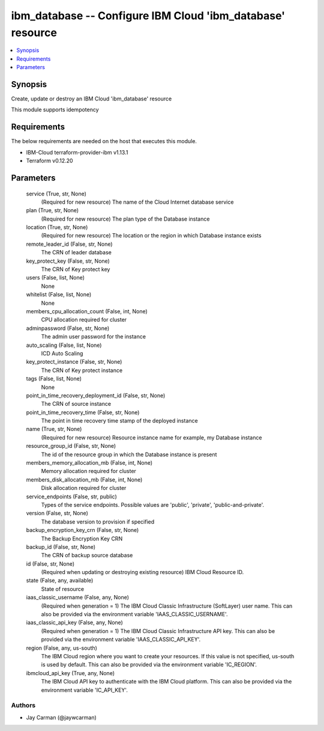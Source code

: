 
ibm_database -- Configure IBM Cloud 'ibm_database' resource
===========================================================

.. contents::
   :local:
   :depth: 1


Synopsis
--------

Create, update or destroy an IBM Cloud 'ibm_database' resource

This module supports idempotency



Requirements
------------
The below requirements are needed on the host that executes this module.

- IBM-Cloud terraform-provider-ibm v1.13.1
- Terraform v0.12.20



Parameters
----------

  service (True, str, None)
    (Required for new resource) The name of the Cloud Internet database service


  plan (True, str, None)
    (Required for new resource) The plan type of the Database instance


  location (True, str, None)
    (Required for new resource) The location or the region in which Database instance exists


  remote_leader_id (False, str, None)
    The CRN of leader database


  key_protect_key (False, str, None)
    The CRN of Key protect key


  users (False, list, None)
    None


  whitelist (False, list, None)
    None


  members_cpu_allocation_count (False, int, None)
    CPU allocation required for cluster


  adminpassword (False, str, None)
    The admin user password for the instance


  auto_scaling (False, list, None)
    ICD Auto Scaling


  key_protect_instance (False, str, None)
    The CRN of Key protect instance


  tags (False, list, None)
    None


  point_in_time_recovery_deployment_id (False, str, None)
    The CRN of source instance


  point_in_time_recovery_time (False, str, None)
    The point in time recovery time stamp of the deployed instance


  name (True, str, None)
    (Required for new resource) Resource instance name for example, my Database instance


  resource_group_id (False, str, None)
    The id of the resource group in which the Database instance is present


  members_memory_allocation_mb (False, int, None)
    Memory allocation required for cluster


  members_disk_allocation_mb (False, int, None)
    Disk allocation required for cluster


  service_endpoints (False, str, public)
    Types of the service endpoints. Possible values are 'public', 'private', 'public-and-private'.


  version (False, str, None)
    The database version to provision if specified


  backup_encryption_key_crn (False, str, None)
    The Backup Encryption Key CRN


  backup_id (False, str, None)
    The CRN of backup source database


  id (False, str, None)
    (Required when updating or destroying existing resource) IBM Cloud Resource ID.


  state (False, any, available)
    State of resource


  iaas_classic_username (False, any, None)
    (Required when generation = 1) The IBM Cloud Classic Infrastructure (SoftLayer) user name. This can also be provided via the environment variable 'IAAS_CLASSIC_USERNAME'.


  iaas_classic_api_key (False, any, None)
    (Required when generation = 1) The IBM Cloud Classic Infrastructure API key. This can also be provided via the environment variable 'IAAS_CLASSIC_API_KEY'.


  region (False, any, us-south)
    The IBM Cloud region where you want to create your resources. If this value is not specified, us-south is used by default. This can also be provided via the environment variable 'IC_REGION'.


  ibmcloud_api_key (True, any, None)
    The IBM Cloud API key to authenticate with the IBM Cloud platform. This can also be provided via the environment variable 'IC_API_KEY'.













Authors
~~~~~~~

- Jay Carman (@jaywcarman)

